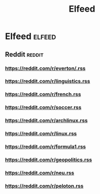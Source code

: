 #+TITLE: Elfeed

* Elfeed :elfeed:
** Reddit :reddit:
*** https://reddit.com/r/everton/.rss
*** https://reddit.com/r/linguistics.rss
*** https://reddit.com/r/french.rss
*** https://reddit.com/r/soccer.rss
*** https://reddit.com/r/archlinux.rss
*** https://reddit.com/r/linux.rss
*** https://reddit.com/r/formula1.rss
*** https://reddit.com/r/geopolitics.rss
*** https://reddit.com/r/neu.rss
*** https://reddit.com/r/peloton.rss
